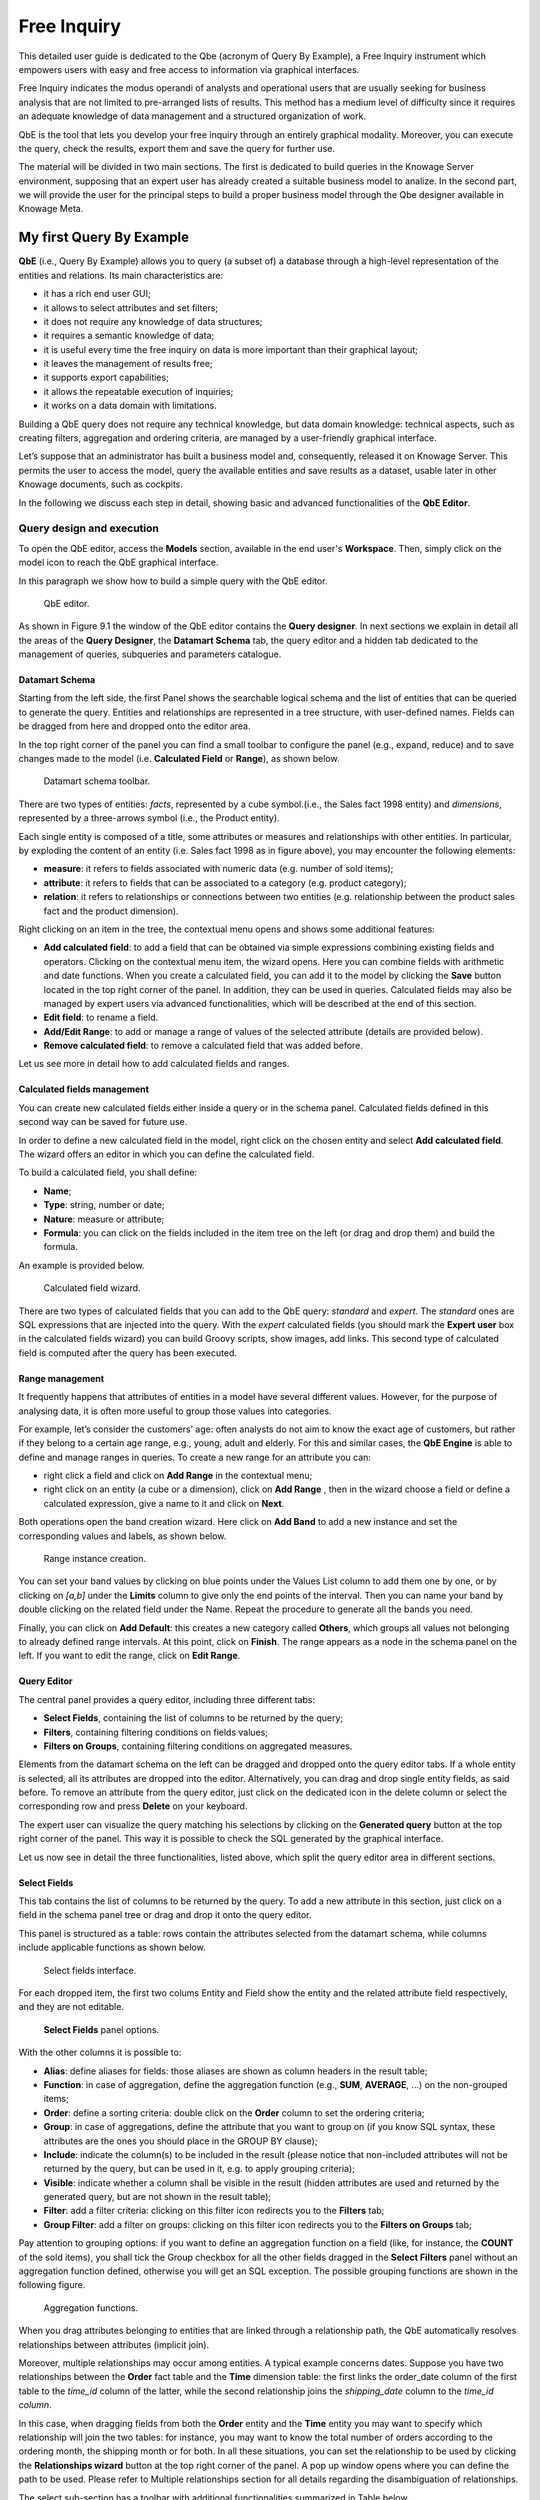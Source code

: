 Free Inquiry
============

This detailed user guide is dedicated to the Qbe (acronym of Query By Example), a Free Inquiry instrument which empowers users with easy and free access to information via graphical interfaces.

Free Inquiry indicates the modus operandi of analysts and operational users that are usually seeking for business analysis that are not limited to pre-arranged lists of results. This method has a medium level of difficulty since it requires an adequate knowledge of data management and a structured organization of work.

QbE is the tool that lets you develop your free inquiry through an entirely graphical modality. Moreover, you can execute the query, check the results, export them and save the query for further use.

The material will be divided in two main sections. The first is dedicated to build queries in the Knowage Server environment, supposing that an expert user has already created a suitable business model to analize. In the second part, we will provide the user for the principal steps to build a proper business model through the Qbe designer available in Knowage Meta.

My first Query By Example
--------------------------

**QbE** (i.e., Query By Example) allows you to query (a subset of) a database through a high-level representation of the entities and relations. Its main characteristics are:

-  it has a rich end user GUI;
-  it allows to select attributes and set filters;
-  it does not require any knowledge of data structures;
-  it requires a semantic knowledge of data;
-  it is useful every time the free inquiry on data is more important than their graphical layout;
-  it leaves the management of results free;
-  it supports export capabilities;
-  it allows the repeatable execution of inquiries;
-  it works on a data domain with limitations.

Building a QbE query does not require any technical knowledge, but data domain knowledge: technical aspects, such as creating filters, aggregation and ordering criteria, are managed by a user-friendly graphical interface.

Let’s suppose that an administrator has built a business model and, consequently, released it on Knowage Server. This permits the user to access the model, query the available entities and save results as a dataset, usable later in other Knowage documents, such as cockpits.

In the following we discuss each step in detail, showing basic and advanced functionalities of the **QbE Editor**.


Query design and execution
~~~~~~~~~~~~~~~~~~~~~~~~~~~~~~

To open the QbE editor, access the **Models** section, available in the end user's **Workspace**. Then, simply click on the model icon to reach the QbE graphical interface.

In this paragraph we show how to build a simple query with the QbE editor.

.. figure:: media/image208.png

    QbE editor.

As shown in Figure 9.1 the window of the QbE editor contains the **Query designer**. In next sections we explain in detail all the areas of the **Query Designer**, the **Datamart Schema** tab, the query editor and a hidden tab dedicated to the management of queries, subqueries and parameters catalogue.

Datamart Schema
^^^^^^^^^^^^^^^^

Starting from the left side, the first Panel shows the searchable logical schema and the list of entities that can be queried to generate the query. Entities and relationships are represented in a tree structure, with user-defined names. Fields can be dragged from here and dropped onto the editor area.

In the top right corner of the panel you can find a small toolbar to configure the panel (e.g., expand, reduce) and to save changes made to the model (i.e. **Calculated Field** or **Range**), as shown below.

.. _datamartchematoolb:
.. figure:: media/image209.png

    Datamart schema toolbar.


There are two types of entities: *facts*, represented by a cube symbol.(i.e., the Sales fact 1998 entity) and *dimensions*, represented by a three-arrows symbol (i.e., the Product entity).

Each single entity is composed of a title, some attributes or measures and relationships with other entities. In particular, by exploding the content of an entity (i.e. Sales fact 1998 as in figure above), you may encounter the following elements:

- **measure**: it refers to fields associated with numeric data (e.g. number of sold items);
- **attribute**: it refers to fields that can be associated to a category (e.g. product category);
- **relation**: it refers to relationships or connections between two entities (e.g. relationship between the product sales fact and the product dimension).

Right clicking on an item in the tree, the contextual menu opens and shows some additional features:

- **Add calculated field**: to add a field that can be obtained via simple expressions combining existing fields and operators. Clicking on the contextual menu item, the wizard opens. Here you can combine fields with arithmetic and date functions. When you create a calculated field, you can add it to the model by clicking the **Save** button located in the top right corner of the panel. In addition, they can be used in queries. Calculated fields may also be managed by expert users via advanced functionalities, which will be described at the end of this section.
- **Edit field**: to rename a field.
- **Add/Edit Range**: to add or manage a range of values of the selected attribute (details are provided below).
- **Remove calculated field**: to remove a calculated field that was added before.

Let us see more in detail how to add calculated fields and ranges.

Calculated fields management
^^^^^^^^^^^^^^^^^^^^^^^^^^^^^^^^

You can create new calculated fields either inside a query or in the schema panel. Calculated fields defined in this second way can be saved for future use.

In order to define a new calculated field in the model, right click on the chosen entity and select **Add calculated field**. The wizard offers an editor in which you can define the calculated field.

To build a calculated field, you shall define:

- **Name**;
- **Type**: string, number or date;
- **Nature**: measure or attribute;
- **Formula**: you can click on the fields included in the item tree on the left (or drag and drop them) and build the formula.

An example is provided below.

.. figure:: media/image210.png

    Calculated field wizard.

There are two types of calculated fields that you can add to the QbE query: *standard* and *expert*. The *standard* ones are SQL expressions that are injected into the query. With the *expert* calculated fields (you should mark the **Expert user** box in the calculated fields wizard) you can build Groovy scripts, show images, add links. This second type of calculated field is computed after the query has been executed.

Range management
^^^^^^^^^^^^^^^^

It frequently happens that attributes of entities in a model have several different values. However, for the purpose of analysing data, it is often more useful to group those values into categories.

For example, let’s consider the customers’ age: often analysts do not aim to know the exact age of customers, but rather if they belong to a certain age range, e.g., young, adult and elderly. For this and similar cases, the **QbE Engine** is able to define and manage ranges in queries. To create a new range for an attribute you can:

- right click a field and click on **Add Range** in the contextual menu;
- right click on an entity (a cube or a dimension), click on **Add Range** , then in the wizard choose a field or define a calculated   expression, give a name to it and click on **Next**.

Both operations open the band creation wizard. Here click on **Add Band** to add a new instance and set the corresponding values and labels, as shown below.

.. figure:: media/image211.png

    Range instance creation.

You can set your band values by clicking on blue points under the Values List column to add them one by one, or by clicking on *[a,b]* under the **Limits** column to give only the end points of the interval. Then you can name your band by double clicking on the related field under the Name. Repeat the procedure to generate all the bands you need.

Finally, you can click on **Add Default**: this creates a new category called **Others**, which groups all values not belonging to already defined range intervals. At this point, click on **Finish**. The range appears as a node in the schema panel on the left. If you want to edit the range, click on **Edit Range**.


Query Editor
^^^^^^^^^^^^^^^^

The central panel provides a query editor, including three different tabs:

- **Select Fields**, containing the list of columns to be returned by the query;
- **Filters**, containing filtering conditions on fields values;
- **Filters on Groups**, containing filtering conditions on aggregated measures.

Elements from the datamart schema on the left can be dragged and dropped onto the query editor tabs. If a whole entity is selected, all its attributes are dropped into the editor. Alternatively, you can drag and drop single entity fields, as said before. To remove an attribute from the query editor, just click on the dedicated icon in the delete column or select the corresponding row and press **Delete** on your keyboard.

The expert user can visualize the query matching his selections by clicking on the **Generated query** button at the top right corner of the panel. This way it is possible to check the SQL generated by the graphical interface.

Let us now see in detail the three functionalities, listed above, which split the query editor area in different sections.

Select Fields
^^^^^^^^^^^^^^^^

This tab contains the list of columns to be returned by the query. To add a new attribute in this section, just click on a field in the schema panel tree or drag and drop it onto the query editor.

This panel is structured as a table: rows contain the attributes selected from the datamart schema, while columns include applicable functions as shown below.

.. figure:: media/image212.png

    Select fields interface.

For each dropped item, the first two colums Entity and Field show the entity and the related attribute field respectively, and they are not editable.

.. figure:: media/image213.png

    **Select Fields** panel options.

With the other columns it is possible to:

- **Alias**: define aliases for fields: those aliases are shown as column headers in the result table;
- **Function**: in case of aggregation, define the aggregation function (e.g., **SUM**, **AVERAGE**, ...) on the non-grouped items;
- **Order**: define a sorting criteria: double click on the **Order** column to set the ordering criteria;
- **Group**: in case of aggregations, define the attribute that you want to group on (if you know SQL syntax, these attributes are the ones you should place in the GROUP BY clause);
- **Include**: indicate the column(s) to be included in the result (please notice that non-included attributes will not be returned by the query, but can be used in it, e.g. to apply grouping criteria);
- **Visible**: indicate whether a column shall be visible in the result (hidden attributes are used and returned by the generated query, but are not shown in the result table);
- **Filter**: add a filter criteria: clicking on this filter icon redirects you to the **Filters** tab;
- **Group Filter**: add a filter on groups: clicking on this filter icon redirects you to the **Filters on Groups** tab;

Pay attention to grouping options: if you want to define an aggregation function on a field (like, for instance, the **COUNT** of the sold items), you shall tick the Group checkbox for all the other fields dragged in the **Select Filters** panel without an aggregation function defined, otherwise you will get an SQL exception. The possible grouping functions are shown in the following figure.

.. figure:: media/image214.png

    Aggregation functions.

When you drag attributes belonging to entities that are linked through a relationship path, the QbE automatically resolves relationships between attributes (implicit join).

Moreover, multiple relationships may occur among entities. A typical example concerns dates. Suppose you have two relationships between the **Order** fact table and the **Time** dimension table: the first links the order_date column of the first table to the *time_id* column of the latter, while the second relationship joins the *shipping_date* column to the *time_id column*.

In this case, when dragging fields from both the **Order** entity and the **Time** entity you may want to specify which relationship will join the two tables: for instance, you may want to know the total number of orders according to the ordering month, the shipping month or for both. In all these situations, you can set the relationship to be used by clicking the **Relationships wizard** button at the top right corner of the panel. A pop up window opens where you can define the path to be used. Please refer to Multiple relationships section for all details regarding the disambiguation of relationships.

The select sub-section has a toolbar with additional functionalities summarized in Table below.

.. table::  Select fields toolbar options
      :widths: auto

      +-----------------------------------+-----------------------------------+
      |    Button                         | Description                       |
      +===================================+===================================+
      |    **Apply distinct clause**      | Remove duplicated rows from       |
      |                                   | results, if any                   |
      +-----------------------------------+-----------------------------------+
      |    **Hide non visible**           | Hide fields set as non visible in |
      |                                   | query results                     |
      +-----------------------------------+-----------------------------------+
      |    **Add calculated**             | Add a calculated field to the     |
      |                                   | query                             |
      +-----------------------------------+-----------------------------------+
      |    **Delete all**                 | Remove all rows from select area  |
      |                                   |                                   |
      +-----------------------------------+-----------------------------------+

Filters
^^^^^^^^

The **Filters** panel allows you to define filter criteria (WHERE clause). Similarly to the select area, filters are structured as a table: here rows contain filters, while columns represent the elements of the filter.

There are three ways to create a filter:

**Delete all** Remove all rows from the select area

- drag an attribute from the datamart schema to the **Filters** panel; 
- click the filter symbol on the row of an attribute in the **Select Fields** panel;
-  click the **New** button in the **Filters** panel.

To remove a filter from the query editor, select the left side of the row (multiple rows can be selected as well) and press the **Delete** button on your keyboard.

Filters are expressions of type:

                                      **Left operand + Operator + Right operand.**

Once you have selected the left operand, you can configure the filter by using the proper setting values on columns. In particular:

-  the **Filter Name** column contains the (editable) name of the filter while the Filter Description column contains an editable          description;
-  the **Left operand, Operator, Right operand** columns allow you to define filters according to the syntax defined above. Double        clicking in the Right operand column, a lookup function is activated to facilitate selection of values;
-  the **LeftOperandType** and **RightOperandType** columns define the types of operands;
-  the **Is for Prompt** column should be checked in order to insert dinamically the value for the parameters at execution time;
-  the **Boolean Connector** column shall be used to control the evaluation order of the different filters conditions;

Not all available features of the editor panel are visible by default. To customize the editor appearance, double click on the arrow located on each column header and select **Columns**.

Here you can decide which columns you want to appear in the editor.

.. figure:: media/image215.png

    Filter lookup for right operand selection.

.. figure:: media/image216.png

   Filter editor customization.

Note that more complex combinations of filters can be defined using the Expression Wizard, which you ca find selecting the **Exp Wizard** icon.

In the following table the possible types of filters in the QbE are summarized. The use of subqueries in filters is explained later in *Advanced QbE functionalities* paragraph.

.. table:: Possible combinations of filters in the QbE.
      :widths: auto

      +-------------+-------------+-------------+-------------+-------------+
      | Filter type | Left        | Operator    | Right       | Example     |
      |             | operand     |             | operand     |             |
      +=============+=============+=============+=============+=============+
      |    Basic    | Entity.attr | Any         | value       | Prod.family |
      |             | ibute       |             |             | =           |
      |             |             |             |             |             |
      |             |             |             |             | 'Food'      |
      +-------------+-------------+-------------+-------------+-------------+
      |    Basic    | Entity.attr | Any         | Entity.attr | Sales.sales |
      |             | ibute       |             | ibute       | >           |
      |             |             |             |             | Sales.cost  |
      +-------------+-------------+-------------+-------------+-------------+
      |  Parametric | Entity.attr | Any         | [parameter] | Prod.family |
      |             | ibute       |             |             | =           |
      |             |             |             |             |             |
      |             |             |             |             | [p_family]  |
      +-------------+-------------+-------------+-------------+-------------+
      |    Dynamic  | Entity.attr | Any         | prompt      | Prod.family |
      |             | ibute       |             |             | = ?         |
      +-------------+-------------+-------------+-------------+-------------+
      |    Value    | Entity.attr | In          | subquery    | Sales.custo |
      |    list     | ibute       |             |             | mer         |
      |    from     |             | /not in     |             | in subquery |
      |    subquery |             |             |             |             |
      +-------------+-------------+-------------+-------------+-------------+
      |    Single   | subquery    | < = >       | value       | Subquery >  |
      |    value    |             |             |             | 0           |
      |    from     |             |             |             |             |
      |    subquery |             |             |             |             |
      +-------------+-------------+-------------+-------------+-------------+

Filters on Groups
^^^^^^^^^^^^^^^^^^^^

By moving to the **Filters on Group** tab it is possible to define filters on aggretated measures.

Filters on groups are expressions of type:

                      **Aggr. function + Left operand + Operator + [Aggr. function] + Right operand,**

where the second [Aggr. function] is in this case optional. Example expessions could be, for instance, the filter “sum(sales) > 10000” or “sum(sales) > sum(costs)”.

Once you have selected the left operand, you can configure the filter using the proper setting values on columns. Columns are the same as those of the **Filters** tab, that is the ones just described in the previous section. There are, however, additional columns related to grouping functions. In particular, the two columns named **Function**, define he aggregation function to use on the left, or right, operand.

Query Preview
^^^^^^^^^^^^^^^

Once you are satisfied with your query or if you want to check the results, you can see the returned data by clicking the **Preview** button located in the top right corner of the panel. From there, you can go back to the **Designer** tab to modify the definition of the query or switch directly to the **Worksheet** designer to start building your graphical representation of the extracted data.

In case you have started the QbE editor directly from a model (that is, you have clicked on a model icon in the **My Data** > **Models** section) from here you can also click the **Save** button located in the top right corner of the page to save your query as a new dataset, reachable later from the **My Data**> **Dataset** section. Please note that this operation saves the *definition* of your query and not the snapshot of the resulting data. This means that every time you re-execute the saved dataset, a query on the database is performed to recover the updated data.

We highlight that when the save button is selected, a pop up shows asking you to fill in the datails, split in three tabs:

-  **Generic**, in this tab you set basic information for your dataset like its **Label**, **Name**, **Description** and **Scope**. The available values for the scope are **Public** and **Private**. If you choose **Public**, the dataset will be visible to all other users otherwise it won’t.
-  **Persistence**, you have the chance to persist your dataset, i.e., to write it on the default database. Making a dataset persistent may be useful in case dataset calculation takes a considerable amount of time. Instead of recalculating the dataset each time the    documents using it are executed, the dataset is calculated once and then retrieved from a table to improve performance. You can also decide to schedule the persistence operation: this means that the data stored will be update according to the frequency defined in the **scheduling** options.

Choose your scheduling option and save the dataset. Now the table where your data are stored will be persisted according to the settings provided.

-  **Metadata** It recaps the metadata associated to the fields involved in your query.

Advanced QbE functionalities	
~~~~~~~~~~~~~~~~~~~~~~~~~~~~~~

In this section we focus on advanced features, which can be comfortably managed by more expert users.

Spatial fields usage
^^^^^^^^^^^^^^^^^^^^^^^

The Qbe engine supports spatial queries through a set of operators (that return true or false) or a set of functions (these usually return a measure). This feature is although available only when the Location Intelligence (LI) license is possesed. It also fundamental that the Business Model has to be tagged as geographical model. You can refer to Section ?? to have details on how to set the geographical option using Knowage Meta.

We suppose that we have a BM with geographical dimensions enabled (by a technical user). In this case the dimensions which has spatial fields are marked with the compass icon |image221|. Once the spatial dimension is expanded the fields are listed. Here there is no tracking symbol to distiguish between geographical attributes and the “normal” one. Therefore it is very important that the user is previously informed of which fields has geometrical properties.

.. |image221| image:: media/image217.png
   :width: 30

.. figure:: media/image218.png

    QbE spatial dimensions.

After a first selection of fields, it is possible to add calculated fields. Click on the **Add calculated** option available on the query editor area as shown by the blue arrow in figure below. Note that a wizard opens: you can use this editor to insert a new field obtained through a finite sequence of operation on the selected fields.The circles of the next figure underline that the fields on which you can operate are the one previously selected via drag and drop (or by a simple click on the field).

.. _calculfldwizardspt:
.. figure:: media/image219.png

    Calculated field wizard with spatial filters.

In addition note that the **Items** panel provides all the applicable functions sorted by categories:

-  arithmetic functions,
-  aggregation functions,
-  date functions,
-  spatial functions.

.. warning::
     **Take into account the Oracle function definition**
         
         It is important to refer to Oracle Documentation to know the arguments, in terms of type and number, of each function to                assure the right functioning and do not occur in errors while running the Qbe document.

The latter are available only in the presence of a geographical Business Model and *must* be properly applied to spatial attributes or measures. Figure below shows the list of the available spatial functions while next table helps you to use them properly, supplying the corresponding Oracle function name and a link to grab more specific information about usage, number of arguments, type and output.

.. figure:: media/image220.png

    Spatial function list.
    
.. _linkoraclesptfnct:
.. table:: Link to Oracle spatial functions.
         :widths: auto
    
         +-----------------------+-----------------------+-----------------------+
         |    Function Name      | Oracle Function       | Link to Oracle web    |
         |                       |                       | pages                 |
         +=======================+=======================+=======================+
         |    **distance**       | SDO_GEOM.SDO_DISTANCE | `https://docs.oracle. |
         |                       |                       | com/cd/B19306_01/appd |
         |                       |                       | ev.                   |
         |                       |                       | 102/b14255/sdo_objgeo |
         |                       |                       | m.htm#i857957 <https: |
         |                       |                       | //docs.oracle.com/cd/ |
         |                       |                       | B19306_01/appdev.102/ |
         |                       |                       | b14255/sdo_objgeom.ht |
         |                       |                       | m#i857957>`__         |
         +-----------------------+-----------------------+-----------------------+
         |    **dwithin**        | SDO_WITHIN_DISTANCE   | `https://docs.oracle. |
         |                       |                       | com/cd/B19306_01/appd |
         |                       |                       | ev.                   |
         |                       |                       | 102/b14255/sdo_operat |
         |                       |                       | .htm#i77653 <https:// |
         |                       |                       | docs.oracle.com/cd/B1 |
         |                       |                       | 9306_01/appdev.102/b1 |
         |                       |                       | 4255/sdo_operat.htm#i |
         |                       |                       | 77653>`__             |
         +-----------------------+-----------------------+-----------------------+
         |    **dimension**      | GET_DIMS              | `https://docs.oracle. |
         |                       |                       | com/cd/B10501_01/appd |
         |                       |                       | ev.                   |
         |                       |                       | 920/a96630/sdo_meth.h |
         |                       |                       | tm#BABDEBJA <https:// |
         |                       |                       | docs.oracle.com/cd/B1 |
         |                       |                       | 0501_01/appdev.920/a9 |
         |                       |                       | 6630/sdo_meth.htm#BAB |
         |                       |                       | DEBJA>`__             |
         +-----------------------+-----------------------+-----------------------+
         |    **difference**     | SDO_GEOM.SDO_DIFFEREN | `https://docs.oracle. |
         |                       | CE                    | com/cd/B19306_01/appd |
         |                       |                       | ev.                   |
         |                       |                       | 102/b14255/sdo_objgeo |
         |                       |                       | m.htm#i857512 <https: |
         |                       |                       | //docs.oracle.com/cd/ |
         |                       |                       | B19306_01/appdev.102/ |
         |                       |                       | b14255/sdo_objgeom.ht |
         |                       |                       | m#i857512>`__         |
         +-----------------------+-----------------------+-----------------------+
         |    **centroid**       | SDO_GEOM.SDO_CENTROID | `https://docs.oracle. |
         |                       |                       | com/cd/B19306_01/appd |
         |                       |                       | ev.                   |
         |                       |                       | 102/b14255/sdo_objgeo |
         |                       |                       | m.htm#i860848 <https: |
         |                       |                       | //docs.oracle.com/cd/ |
         |                       |                       | B19306_01/appdev.102/ |
         |                       |                       | b14255/sdo_objgeom.ht |
         |                       |                       | m#i860848>`__         |
         +-----------------------+-----------------------+-----------------------+
         |    **geometrytype**   | GET_GTYPE             | `https://docs.oracle. |
         |                       |                       | com/cd/B10501_01/appd |
         |                       |                       | ev.                   |
         |                       |                       | 920/a96630/sdo_meth.h |
         |                       |                       | tm#i866821 <https://d |
         |                       |                       | ocs.oracle.com/cd/B10 |
         |                       |                       | 501_01/appdev.920/a96 |
         |                       |                       | 630/sdo_meth.htm#i866 |
         |                       |                       | 821>`__               |
         +-----------------------+-----------------------+-----------------------+
         |    **union**          | SDO_GEOM.SDO_UNION    | `https://docs.oracle. |
         |                       |                       | com/cd/B19306_01/appd |
         |                       |                       | ev.                   |
         |                       |                       | 102/b14255/sdo_objgeo |
         |                       |                       | m.htm#i857624 <https: |
         |                       |                       | //docs.oracle.com/cd/ |
         |                       |                       | B19306_01/appdev.102/ |
         |                       |                       | b14255/sdo_objgeom.ht |
         |                       |                       | m#i857624>`__         |
         +-----------------------+-----------------------+-----------------------+
         |    **length**         | SDO_GEOM.SDO_LENGTH   | `https://docs.oracle. |
         |                       |                       | com/cd/B19306_01/appd |
         |                       |                       | ev.                   |
         |                       |                       | 102/b14255/sdo_objgeo |
         |                       |                       | m.htm#i856257 <https: |
         |                       |                       | //docs.oracle.com/cd/ |
         |                       |                       | B19306_01/appdev.102/ |
         |                       |                       | b14255/sdo_objgeom.ht |
         |                       |                       | m#i856257>`__         |
         +-----------------------+-----------------------+-----------------------+
         |    **relate**         | SDO_GEOM.RELATE       | `https://docs.oracle. |
         |                       |                       | com/cd/B19306_01/appd |
         |                       |                       | ev.                   |
         |                       |                       | m.htm#BGHCDIDG <https:|
         |                       |                       | //docs.oracle.com/cd/ |
         |                       |                       | B19306_01/appdev.102/ |
         |                       |                       | b14255/sdo_objgeom.ht |
         |                       |                       | m#BGHCDIDG>`__        |
         +-----------------------+-----------------------+-----------------------+

To apply one function click on the function name and the “Operands selection window” wizard opens. Figure below shows an example for the funtion “Distance”. Fill in all boxes since all fields are mandatory.

.. figure:: media/image221.png

    Operands selection window.

Finally you can use spatial function to add a calculated field, as shown below.

.. figure:: media/image222.png
   
    Example of added calculated field using a spatial function.

As well as calculated fields it is possible to filter on spatial fields using specific geometric operators. Once again we report in Figure below the available geometric operator (you can find them scrolling the panel to the bottom) and report the link to the Oracle web pages in the next table.

.. figure:: media/image223.png

    Spatial filters.

See the table below:
   
.. _linkoraclefltrfnct:
.. table:: Link to Oracle filter functions.
         :widths: auto

         +-----------------------+-----------------------+-----------------------+
         |    Function Name      | Oracle Function       | Link to Oracle web    |
         |                       |                       | pages                 |
         +=======================+=======================+=======================+
         |    **touches**        | SDO_TOUCH             | `https://docs.oracle. |
         |                       |                       | com/cd/B19306_01/appd |
         |                       |                       | ev.                   |
         |                       |                       | 102/b14255/sdo_operat |
         |                       |                       | .htm#BGEHHIGF <https: |
         |                       |                       | //docs.oracle.com/cd/ |
         |                       |                       | B19306_01/appdev.102/ |
         |                       |                       | b14255/sdo_operat.htm |
         |                       |                       | #BGEHHIGF>`__         |
         +-----------------------+-----------------------+-----------------------+
         |    **filter**         | SDO_FILTER            | `https://docs.oracle. |
         |                       |                       | com/cd/B19306_01/appd |
         |                       |                       | ev.                   |
         |                       |                       | 102/b14255/sdo_operat |
         |                       |                       | .htm#BJAFBCFC <https: |
         |                       |                       | //docs.oracle.com/cd/ |
         |                       |                       | B19306_01/appdev.102/ |
         |                       |                       | b14255/sdo_operat.htm |
         |                       |                       | #BJAFBCFC>`__         |
         +-----------------------+-----------------------+-----------------------+
         |    **contains**       | SDO_CONTAINS          | `https://docs.oracle. |
         |                       |                       | com/cd/B19306_01/appd |
         |                       |                       | ev.                   |
         |                       |                       | 102/b14255/sdo_operat |
         |                       |                       | .htm#BGEHCFDH <https: |
         |                       |                       | //docs.oracle.com/cd/ |
         |                       |                       | B19306_01/appdev.102/ |
         |                       |                       | b14255/sdo_operat.htm |
         |                       |                       | #BGEHCFDH>`__         |
         +-----------------------+-----------------------+-----------------------+
         |    **covered by**     | SDO_COVEREDBY         | `https://docs.oracle. |
         |                       |                       | com/cd/B19306_01/appd |
         |                       |                       | ev.                   |
         |                       |                       | 102/b14255/sdo_operat |
         |                       |                       | .htm#BGEHEAEJ <https: |
         |                       |                       | //docs.oracle.com/cd/ |
         |                       |                       | B19306_01/appdev.102/ |
         |                       |                       | b14255/sdo_operat.htm |
         |                       |                       | #BGEHEAEJ>`__         |
         +-----------------------+-----------------------+-----------------------+
         |    **inside**         | SDO_INSIDE            | `https://docs.oracle. |
         |                       |                       | com/cd/B19306_01/appd |
         |                       |                       | ev.                   |
         |                       |                       | 102/b14255/sdo_operat |
         |                       |                       | .htm#BGEFABDH <https: |
         |                       |                       | //docs.oracle.com/cd/ |
         |                       |                       | B19306_01/appdev.102/ |
         |                       |                       | b14255/sdo_operat.htm |
         |                       |                       | #BGEFABDH>`__         |
         +-----------------------+-----------------------+-----------------------+
         |    **covers**         | SDO_COVERS            | `https://docs.oracle. |
         |                       |                       | com/cd/B19306_01/appd |
         |                       |                       | ev.                   |
         |                       |                       | 102/b14255/sdo_operat |
         |                       |                       | .htm#BGEGIJFB <https: |
         |                       |                       | //docs.oracle.com/cd/ |
         |                       |                       | B19306_01/appdev.102/ |
         |                       |                       | b14255/sdo_operat.htm |
         |                       |                       | #BGEGIJFB>`__         |
         +-----------------------+-----------------------+-----------------------+
         |    **overlaps**       | SDO_OVERLAPS          | `https://docs.oracle. |
         |                       |                       | com/cd/B19306_01/appd |
         |                       |                       | ev.                   |
         |                       |                       | 102/b14255/sdo_operat |
         |                       |                       | .htm#BGEDACIF <https: |
         |                       |                       | //docs.oracle.com/cd/ |
         |                       |                       | B19306_01/appdev.102/ |
         |                       |                       | b14255/sdo_operat.htm |
         |                       |                       | #BGEDACIF>`__         |
         +-----------------------+-----------------------+-----------------------+
         |    **equals to**      | SDO_EQUAL             | `https://docs.oracle. |
         |                       |                       | com/cd/B19306_01/appd |
         |                       |                       | ev.                   |
         |                       |                       | 102/b14255/sdo_operat |
         |                       |                       | .htm#BGEBCEJE <https: |
         |                       |                       | //docs.oracle.com/cd/ |
         |                       |                       | B19306_01/appdev.102/ |
         |                       |                       | b14255/sdo_operat.htm |
         |                       |                       | #BGEBCEJE>`__         |
         +-----------------------+-----------------------+-----------------------+
         |    **intersects**     | SDO_ANYINTERACT       | `https://docs.oracle. |
         |                       |                       | com/cd/B19306_01/appd |
         |                       |                       | ev.                   |
         |                       |                       | 102/b14255/sdo_operat |
         |                       |                       | .htm#BGEJHDGD <https: |
         |                       |                       | //docs.oracle.com/cd/ |
         |                       |                       | B19306_01/appdev.102/ |
         |                       |                       | b14255/sdo_operat.htm |
         |                       |                       | #BGEJHDGD>`__         | 
         +-----------------------+-----------------------+-----------------------+


Temporal dimension
^^^^^^^^^^^^^^^^^^^^

The Qbe engine on Knowage Server is endowed with some temporal functionalities that allow the final user to easily perfom queries based on time.

We highlight that the new features are available only if the model has at least one temporal dimension. The latter must be defined while creating the model using Knowage Meta.

.. warning::
      
    **Define first the temporal dimension on Knowage Meta**
      
      To have a temporal dimension that can be used in the Qbe interface an expert user must enable it first on the model using Knowage Meta. Use the **property view** to set/change the type of the dimension as shown in the following figure. Refer to *Meta Web* chapter to learn how to use Knowage Meta.

The temporal dimension can have one or more hierarchies. Only one of these can stay active and that is the one used by the query code. Figure below shows that a temporal dimension can have one or more hierarchies. In the case of more hierarchies the user can see which is the one set by default just exploring the dimension: the bold highlighted hierarchy is the primary. On the other hand the user can change the default choice by right-clicking on the target dimension hierarchy and selecting “\ *Set as Default Hierarchy*\ ”.

.. _tempdimensmeta:
.. figure:: media/image224_bis.png

    Temporal dimension definition on Meta.
   
.. figure:: media/image22526.png

    Temporal hierarchy visualization (Left). Changing hierarchies (Right).

Furthermore there is the possibility to set a “time” dimension as Figure below displays.

.. figure:: media/image227.png

    Time dimension.

The user can use the elements of each dimension as attributes in the “Select” instance. Note that if one drags and drops of element to be used as a filter also its parent nodes will be brought too. The following figure exhibits one example. Remember to assign a value to each parent node before you run the query.

.. figure:: media/image228.png

    Filter on an element means to filter also on its parent nodes.

Moreover, selecting the filters tab, you can use specific filters clicking on the button “Add Temporal” as shown in figure below (Left). The action opens the pop up displayed in next figure (Right).

.. _iaddtempfiltersleftright:
.. figure:: media/image22930.png

    Add temporal filters (Left). List of available elements (Right).

In the list of available elements is made up of:

-  filters defined by the admin through the TimeSpan GUI;
-  system filters manageable through a table;
-  the element “Current year”;
-  the element “Current month”;
-  the element “Current day”;
-  the element “Last Period” for which you must indicate the number of years.

Inside the section “Select” you can use the temporal operators directly on attributes.

.. figure:: media/image231.png

    Apply operators directly on attributes.

For each function there is the possibility to assing a value to a parameter that indicates how long the function will act. We now describe the working principles of temporal functions.

The PARALLEL_YEAR function.
++++++++++++++++++++++++++++

This function allows to manage and study measures on parallel periods. For example if one wants to analize the product sales of the current year and, at the same time, those of the previuos year. The following are some possible use cases:


-  no temporal filter is set and the temporal functions are applied directly on measures. In this case the current year is taken as        default value. When the functions are applied on measures the user must apply them on ALL measures in order to have a coherent          result.

1. In the case the user wants the sum of a measure relative to current year, he/she must drag and drop the measure in the “select          fields” panel and launch the temporal function PARALLEL_YEAR passing 0 as value. See Figure below as example.

.. figure:: media/image232.png

    PARALLEL_YEAR example: sum of a measure referred to a specific time year.

2. In the case the user wants to compare the sales of 2016 with those of the previous year. He/she has to drag twice the measure inside    the “select fields” panel and indicate the temporal function “PARALLEL_YEAR” using 0 and 1 as value parameters.

.. figure:: media/image233.png

    PARALLEL_YEAR example: comparing data with different time interval.

-  Suppose now that the analysis requires to compare the unit sold from January to March of the current year with that of the same time    interval of the previous one. In this instance the user must set the temporal filter which will be the point of reference.

.. figure:: media/image234.png

    PARALLEL_YEAR example: setting the temporal filter.

Remember that the temporal filter uses the “IN” operator.

-  In the case one wants to compare the sales per month of the current year with the ones of the parallel year, the user should add the    month field in the select clause (picking it up from the used temporal hierarchy) and group by it.

.. figure:: media/image236.png

    Comparing results with those of the parallel year.

An example of data visualization is given in the two figures below.

.. figure:: media/image237.png

    Comparing results with those of two parallel years.

.. figure:: media/image238.png

    Comparing results with those of three parallel years.

The LAST\ \_\ YEAR function
++++++++++++++++++++++++++++++++

This function allows the user to sum a measure referring to last period data. If the temporal filter isn’t set, the engine takes the current year by default, otherwise the chosen one.

-  In our example in the two figures below the period is the year. Here we compare last-year sold products to the sum of those      sold in last two years.

.. figure:: media/image239.png

    LAST_YEAR function.

.. figure:: media/image240.png

    Comparing LAST_YEAR results.
   
-  Referring to figures below give an example of how to define a time reference, for instance 2015. In this case I pass      2015 to the filter.

.. figure:: media/image241.png

    LAST_YEAR function example: changing the reference year.

.. figure:: media/image243.png

    LAST_YEAR function example: output of changing the reference year.
   
-  In case the user wants to inspect the evolution of sales per month of the current year comparing them with those of last year plus      the current. It is sufficient to add the month in the “selected fields” area and the measure “unit sold” where the LAST_YEAR            function is set on 0 or 1. The two following figures show an example.

.. figure:: media/image244.png

    LAST_YEAR function example: last-year sold products compared to the last-twoyear ones.

.. figure:: media/image245.png

    LAST_YEAR function example: output of last-year sold products compared to the last-two-year ones.

Note that the operator allows to visualize the sum of sales upon 2 years per month. In other words, LAST_YEAR(1) set to the month level starts the progression from the aggregated value of 2015 to which it adds the sales of 2016.

The LAST\ \_\ MONTH function
+++++++++++++++++++++++++++++++++

This operator is very similar to the previous one. In this case the reference time period is the month. Remember that if the user does not specify the name of the referenced month the system will take the current one by default.

-  The user wants to count the sales of last three months.

.. figure:: media/image246.png

    LAST_MONTH function example: setting time reference.

.. figure:: media/image247.png

    LAST_MONTH function example: setting time reference.

-  Figure below shows how to aggregate data up to last three months per each month of the current year. Remember to add the month in the section “selected fields”. Therefore, inserting the month in the select clause the user obtains a projection on current year of sales of last 3 months per each month. Note that data are related to the current year, namely there is no shift to the passed one. Pay attention to the fact that if one month is missing the system does not notice it and return a sum relative to a bigger time period.

.. figure:: media/image248.png

    LAST_MONTH function example: sum up to last 3 months.
    
.. figure:: media/image249.png

    LAST_MONTH function example: sum up to last 3 months output.

-  The same query can be performed cosidering a specific year. In the following figures year 2015 has been selected.
  
.. figure:: media/image250.png

    LAST_MONTH function example: sum up to last 3 months where year is 2015.
   
.. figure:: media/image252.png

    LAST_MONTH function example: output when one sums up to last 3 months output where year is 2015.

-  If the user wants to compare sales per month to those of the previuos month summed to the current one. Results in the following figures reflect this selection.

.. figure:: media/image253.png

    LAST_MONTH function example: sales per month aganst the sum of current and previous month sales.

.. figure:: media/image254.png

    LAST_MONTH function example: results of sales per month aganst the sum of current and previous month sales.

The YTD function
++++++++++++++++

This operator aggregate the measure of the first day of the year up to the execution date (currentDay). If the user sets temporal filters the YTD function must refer to the filter. The chosen day will be used as reference by the function. For example, if the user sets “15/03/2016” as reference day, the function sums starting from the first of January up to the 15th of March (2016). Observe that if the filter is monthly the engine will take the last day of the month, while if it is yearly the engine will take the whole year. If the user inserts a temporal element as aggregation function the measure must be aggregated progressively.

-  Below shows the case in which the user wants to count the sales from the beginning of the year up to now.

.. figure:: media/image255.png

    YTD function example: to count the sales from the beginning of the year up to now.
   
.. figure:: media/image256.png

    YTD function example: number of sales from the beginning of the year up to now.

-  Below shows the case in which the user wants to count the sales from the beginning of the year up to the end      of March.

.. figure:: media/image257.png

    YTD function example: to count the sales from the beginning of the year up to the end of March.
   
.. figure:: media/image258.png

    YTD function example: to count the sales from the beginning of the year up to the end of March.

-  The following figure refers to the case where the user wishes to sum 2015 sales considering the day in which the query is executed but of the previuos year.

.. figure:: media/image259.png

    YTD function example: sum 2015 sales considering the day in which the query is executed but of the previuos year.

-  The following figure refers instead to the case where the user wishes to sum 2015 sales of first 3 months of 2015.

.. figure:: media/image260.png

    YTD function example: sales summed up to the first 3 months of 2015.

-  In the following figures the user is comparing the unit sold from the beginning of the year with those of the previuos year.      The engine considers the day of query execution as end of the time period.

.. figure:: media/image262.png

    YTD function example: comparing the unit sold from the beginning of the year with those of the previuos year.

.. figure:: media/image263.png

    YTD function example: output when comparing the unit sold from the beginning of the year with those of the previuos        year.

-  Figures below shows the instance when the user wants to see the sum of unit sold each month after having added the month      field in the select clause.

.. figure:: media/image264.png

    YTD function example: sum of unit sold each month after having added the month field in the select clause.

.. figure:: media/image265.png

    YTD function example: output when one sums unit sold each month after having added the month field in the select          clause.

The MTD function
++++++++++++++++

The MTD function follows the same logic as the YTD function but using the month.

-  Figure below shows the case in which the user wants to check the unit sold during the current month.

.. figure:: media/image266.png

    MTD function example: check the unit sold during the current month.

-  The following figures the user wants to check the aggregated sales of last 7 months, current (relative to the execution        time) month included.

.. figure:: media/image267.png

     MTD function example: aggregated sales of last 7 months.
   
.. figure:: media/image268.png

     MTD function example: output of the aggregated sales of last 7 months.

-  Another case is shown in figures below where sales are aggregated on current month plus the previuos one, relative to    the current year (referring to the query execution time).

.. figure:: media/image269.png

    MTD function example: sales are aggregated on current month plus the previuos one, relative to the current year.

.. figure:: media/image270.png

    MTD function example: output when sales are aggregated on current month plus the previuos one, relative to the current year (referring to the query execution time) for the present year.

-  Figures below shows a user that is summing the sales of current month

.. figure:: media/image271.png

    MTD function example:sales of current month for the present year.

.. figure:: media/image272.png

    MTD function example: output of the sales of current month for the present year.

-  The following figures shows as a user can compare sales of aggregated months (up to the current) to the current one.

.. figure:: media/image273.png

    MTD function example:sales of current month for the present year.
   
.. figure:: media/image274.png

     MTD function example: output of the sales of current month for the present year.

-  Below shows a case very similar to the previous one. In this case the next month is added to the sum.

.. figure:: media/image275.png

    MTD function example: sum of sales of months up to now plus next month.

.. figure:: media/image276.png

    MTD function example: output when one sums sales of months up to now plus next month.

-  The following figures shows a case very similar to the previous one. In this case the reference year is specified through a      filtering condition.

.. figure:: media/image277.png

    MTD function example: sum of sales of months up to now plus next month for a different year.

.. figure:: media/image278.png

    MTD function example: output when one sums sales of months up to now plus next month for a different year.


Catalogues
++++++++++++++++
 
A hidden panel is activated once you click on the arrow on the right side of the QbE editor, right under the **Preview** button. This panel contains two elements:

-  the catalogue of queries (at the top);
-  the list of analytical drivers linked to the QbE document (bottom).

The catalogue of queries is the list of all queries defined in the QbE document, while the lower panel lists all analytical drivers linked to the QbE document.

Queries catalogue and subqueries
++++++++++++++++++++++++++++++++

Several queries can be built over the same QbE datamart. The catalogue lists all saved queries on the current datamart. The base query that we are creating in the query editor appears with a default name (query-q1): to rename it, simply double click on the query item in the catalogue tree.

To create a new query, click the icon |image279|. The query appears in the catalogue at the same level as the base query. Using the query editor you can create the query and save it.

.. |image279| image:: media/image279.png
   :width: 30

The **QbE Engine** also supports the definition and usage of subqueries similarly to the SQL language. As a result, you can define a subquery and use it within a filter in association to the in/not in operator, as shown in Figure below. To create a new subquery, which can be used as a filter inside the main query, click on |image280|. The query appears in the catalogue as a child node of the base query.

.. |image280| image:: media/image280.png
   :width: 30

.. figure:: media/image281.png

    QbE query: use of a subquery in a filter.

Once defined the main query and the filter that contains the subquery, go to the **Query Catalogue** panel and click on |image282| . The query appears in the catalogue as a child node of the base query.

.. |image282| image:: media/image282.png
   :width: 65

To use the sub-query inside the main query, simply drag and drop it into the columns corresponding to the left or right operand of the filter and set the type of operand (**IN** or **NOT IN**). Now the subquery is used to provide values within the filter, in a similar way to SQL subqueries. 


Multiple relationships
^^^^^^^^^^^^^^^^^^^^^^^^^

The QbE includes a specific feature to thoroughly manage relationships among entities: users can create join paths from one table to another to be used in case of ambiguity. Let’s see in detail how it works through an example.

.. figure:: media/image283.png

    Relationships ambiguity - Schema.

Using the schema and data model represented in figure above, suppose you have a model with the following relationships:

-  **Store** - **Region**;
-  **Customer** - **Region**;
-  **Sales Fact** - **Store**;
-  **Sales Fact** - **Customer**.


Ambiguity arises when attributes coming from the various tables are dragged and dropped into the query that is build in the QbE, as in Figure below. In this case, in order to identify the items sold by region, you may have one of the following join relationships:

- **Sales Fact - Customer - Region**,
- **Sales Fact - Store - Region**,

.. figure:: media/image284.png

    Relationships ambiguity - Query definition.

By clicking on the **Relationship Wizard** button in the top right corner of the query editor a pop-up window appears, where users can define the path as shown below.

.. figure:: media/image285.png

    Relationship wizard.

The images of figure above show the double relationship between **Sales Fact** and **Region**, specifically:

-  relationship between **Sales Fact** and **Customer**;
-  relationship between **Sales Fact** and **Store**.

At this point, you can modify the relationship so as to eliminate ambiguity: for instance, if you wish to view the region related to a specific customer, first select the **Region** entity in the **Entity** panel on the left and double click the correct path in the panel on the right (the correct path and only the correct path has to be green-colored to be correctly selected).

Remember to repeat this operation for all the entities listed in the **Entity** panel: now select the **Sales Fact** table and the correct path. If a wrong path is selected (green background), double click on the corresponding row to de-select it. The new configuration is shown below.

.. figure:: media/image286.png

    Relationship Wizard - Choosing paths.

Once you are done, you can check the SQL code generated by the QbE query by clicking the Generated Query button. The relationship between Customer and Region is highlighted in bold, as shown below.

.. figure:: media/image287.png

    Generated query.

Aliases and relationships
^^^^^^^^^^^^^^^^^^^^^^^^^^

If the data model includes various relationships between two tables, the QbE allows users to manage them using aliases. 

To describe this feature, it is worth using an example. Suppose there is a double relationship between **Promotion** and **Time by Day** entities (see the figure below)).

.. _doublerelationship:
.. figure:: media/image288.png

    Double relationships.

The two relationships concern the start date and end date of the promotion. As shown in the figure above, this information can be retrieved from the QbE graphical interface. The **Promotion** entity includes two relationships (see points 1 and 2 in the figure), whose tooltip returns information on how the relationship is structured (see point 3).

If you wish to see the list of promotions with a specific start date and end date, it is necessary to drag and drop the **Name** of the promotion (from the **Promotion** entity) and the **The Date** field (from the **Time by Day** entity) two times by changing the alias, as well as the name of the column to be visualized in the results of the query (see points 4 and 5). 

By executing the query, you will see that in the absence of specific indications, the system selects two relationships (path) at random.

As mentioned in the previous paragraph, by opening the relationships wizard, users can see the list of entities relating to various paths, as well as the list of paths involving various entities. If you wish to use both relationships (end date and start date), select both as shown below. The tooltip shows the complete path using an intuitive tree layout.

.. figure:: media/image289.png

    Relationship wizard - Double relationships (I).

Once the relationships are selected in both entities, click on **Apply**.

The window shown below will appear.

.. figure:: media/image290.png

    Relationship wizard - Double relationships (II).

It includes three sections:

1. List of aliases: the first column on the left contains the different entity fields;
2. List of fields associated to the entities: here you can set the associations between aliases and entity fields;
3. List of fields: the first column on the right contains the aliases that you previously defined in the query, and corresponds to the    columns that you expect to be shown in the resulting table.

To distinguish the fields during the execution of the query, it is necessary to identify all the fields involved in the query (included in the third section List of fields) with the aliases of the entities that contain them (included in the first section List of aliases). 

In this case, select the **Time by day (rel BR\ \_\ Promotion\ \_..)** entity in the first column, then drag and drop the **End Date** field from the third column to the one in the middle. Repeat the same with the **Time by day (rel: t2\ \_\ fk)** entity and the **Start date** field.

The results are shown below. To check whether the association was correctly set, you can refer to the relationship specified in the tooltip.

.. figure:: media/image291.png

    Relationship wizard - Double relationships (III).

Click **Finish** and check the SQL code clicking **Generated Query**. Figure below shows the desired result.

.. figure:: media/image292.png

    Double relationship preview.

